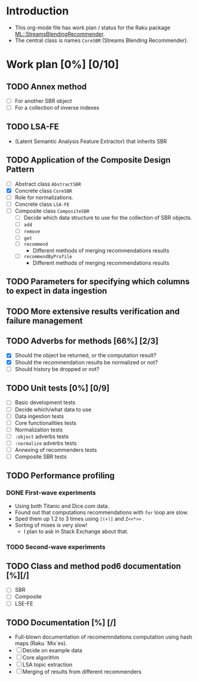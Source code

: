
* Introduction
- This org-mode file has work plan / status for the Raku package
  [[https://github.com/antononcube/Raku-ML-StreamsBlendingRecommender][ML::StreamsBlendingRecommender]].
- The central class is names ~CoreSBR~ (Streams Blending Recommender).
* Work plan [0%] [0/10]
** TODO Annex method
   - [ ] For another SBR object
   - [ ] For a collection of inverse indexes
** TODO LSA-FE 
- (Latent Semantic Analysis Feature Extractor) that inherits SBR
** TODO Application of the Composite Design Pattern
- [ ] Abstract class ~AbstractSBR~
- [X] Concrete class ~CoreSBR~
- [ ] Role for normalizations.
- [ ] Concrete class ~LSA-FE~
- [ ] Composite class ~CompositeSBR~
  - [ ] Decide which data structure to use for the collection of SBR
    objects.
  - [ ] ~add~
  - [ ] ~remove~
  - [ ] ~get~
  - [ ] ~recommend~
    - Different methods of merging recommendations results
  - [ ] ~recommendByProfile~
    - Different methods of merging recommendations results
** TODO Parameters for specifying which columns to expect in data ingestion
** TODO More extensive results verification and failure management
** TODO Adverbs for methods [66%] [2/3]
- [X] Should the object be returned, or the computation result?
- [X] Should the recommendation results be normalized or not?
- [ ] Should history be dropped or not?
** TODO Unit tests [0%] [0/9]
  - [ ] Basic development tests
  - [ ] Decide which/what data to use
  - [ ] Data ingestion tests
  - [ ] Core functionalities tests
  - [ ] Normalization tests
  - [ ] ~:object~ adverbs tests
  - [ ] ~:normalize~ adverbs tests
  - [ ] Annexing of recommenders tests
  - [ ] Composite SBR tests
** TODO Performance profiling
*** DONE First-wave experiments
- Using both Titanic and Dice.com data.
- Found out that computations recommendations with ~for~ loop are slow.
- Sped them up 1.2 to 3 times using ~[(+)]~ and ~Z<<*>>~ .
- Sorting of mixes is very slow!
  - I plan to ask in Stack Exchange about that.
*** TODO Second-wave experiments
** TODO Class and method pod6 documentation [%][/]
- [ ] SBR
- [ ] Composite
- [ ] LSE-FE 
** TODO Documentation [%] [/]
- Full-blown documentation of recomemndations computation using hash maps (Raku `Mix`es).
- [ ] Decide on example data
- [ ] Core algorithm
- [ ] LSA topic extraction
- [ ] Merging of results from different recommenders
